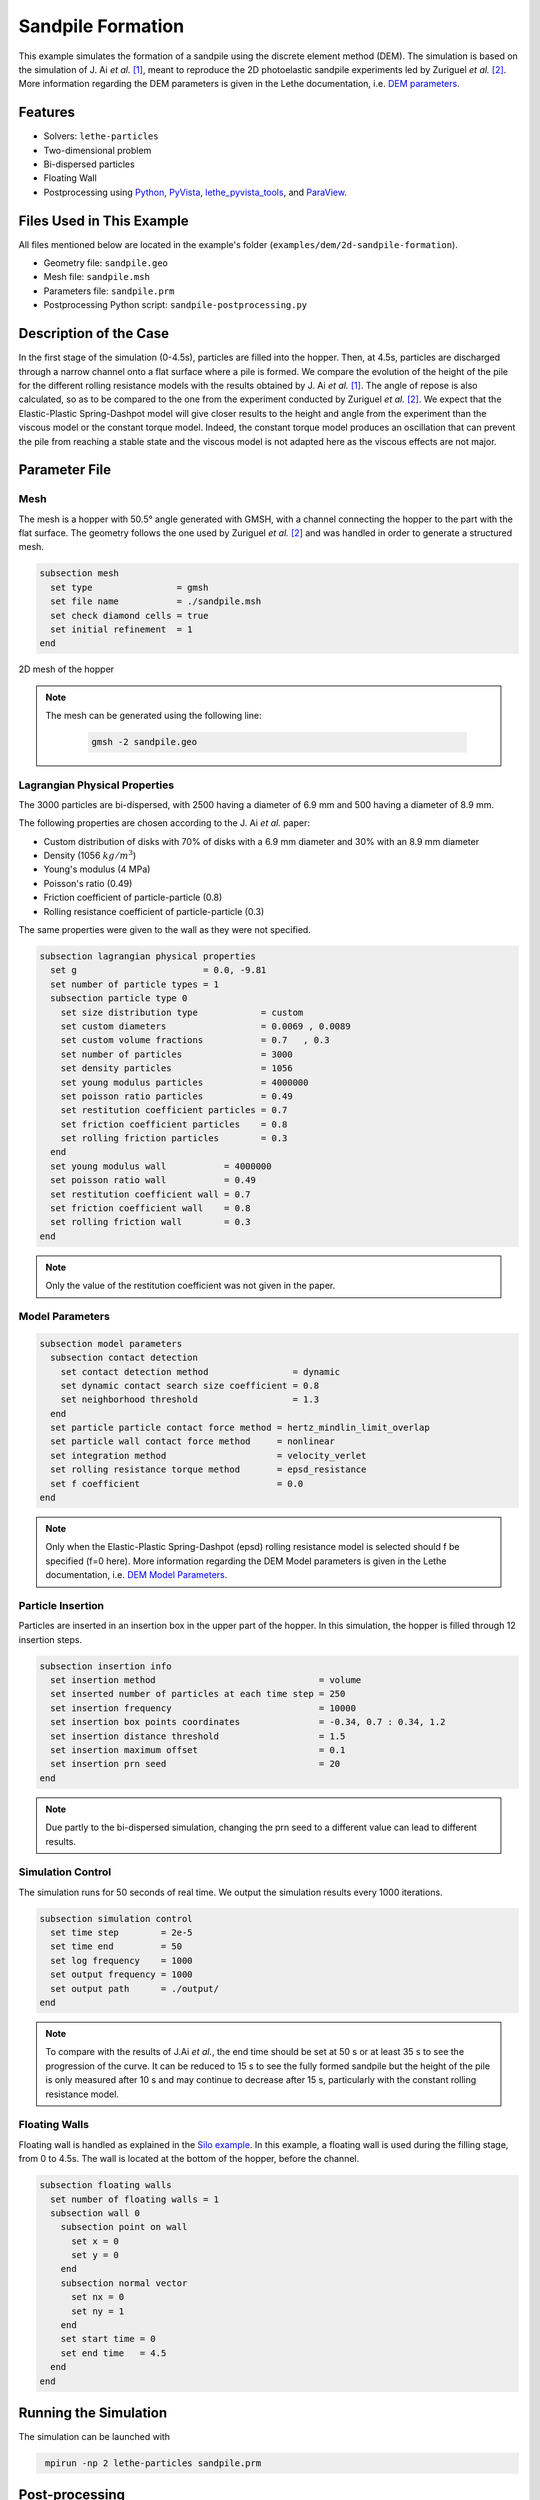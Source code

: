 ==================================
Sandpile Formation
==================================

This example simulates the formation of a sandpile using the discrete element method (DEM). 
The simulation is based on the simulation of J. Ai *et al.* [#Ai2010]_, meant to reproduce the 2D photoelastic sandpile experiments led by Zuriguel *et al.* [#Zuriguel2007]_.
More information regarding the DEM parameters is given in the Lethe documentation, i.e. `DEM parameters <../../../parameters/dem/dem.html>`_.


----------------------------------
Features
----------------------------------

- Solvers: ``lethe-particles``
- Two-dimensional problem
- Bi-dispersed particles
- Floating Wall
- Postprocessing using `Python <https://www.python.org/>`_, `PyVista <https://docs.pyvista.org/>`_, `lethe_pyvista_tools <https://github.com/chaos-polymtl/lethe/tree/master/contrib/postprocessing>`_, and `ParaView <https://www.paraview.org/>`_.


----------------------------
Files Used in This Example
----------------------------

All files mentioned below are located in the example's folder (``examples/dem/2d-sandpile-formation``).

- Geometry file: ``sandpile.geo``
- Mesh file: ``sandpile.msh``
- Parameters file: ``sandpile.prm``
- Postprocessing Python script: ``sandpile-postprocessing.py``


-----------------------
Description of the Case
-----------------------

In the first stage of the simulation (0-4.5s), particles are filled into the hopper. 
Then, at 4.5s, particles are discharged through a narrow channel onto a flat surface where a pile is formed.
We compare the evolution of the height of the pile for the different rolling resistance models with the results obtained by J. Ai *et al.* [#Ai2010]_.
The angle of repose is also calculated, so as to be compared to the one from the experiment conducted by Zuriguel *et al.* [#Zuriguel2007]_.
We expect that the Elastic-Plastic Spring-Dashpot model will give closer results to the height and angle from the experiment than the viscous model or the constant torque model. Indeed, the constant torque model produces an oscillation that can prevent the pile from reaching a stable state and the viscous model is not adapted here as the viscous effects are not major.

--------------
Parameter File
--------------

Mesh
~~~~

The mesh is a hopper with 50.5° angle generated with GMSH, with a channel connecting the hopper to the part with the flat surface.
The geometry follows the one used by Zuriguel *et al.* [#Zuriguel2007]_ and was handled in order to generate a structured mesh.

.. code-block:: text

    subsection mesh
      set type                = gmsh
      set file name           = ./sandpile.msh
      set check diamond cells = true
      set initial refinement  = 1
    end


.. figure:: images/mesh-sandpile.png
    :width: 600
    :alt: Mesh
    :align: center

    2D mesh of the hopper


.. note::

  The mesh can be generated using the following line:

   .. code-block:: bash
      :class: copy-button

      gmsh -2 sandpile.geo



Lagrangian Physical Properties
~~~~~~~~~~~~~~~~~~~~~~~~~~~~~~

The 3000 particles are bi-dispersed, with 2500 having a diameter of 6.9 mm and 500 having a diameter of 8.9 mm.

The following properties are chosen according to the J. Ai *et al.* paper:

* Custom distribution of disks with 70% of disks with a 6.9 mm diameter and 30% with an 8.9 mm diameter
* Density (1056 :math:`kg/m^3`)
* Young's modulus (4 MPa)
* Poisson's ratio (0.49)
* Friction coefficient of particle-particle (0.8)
* Rolling resistance coefficient of particle-particle (0.3)

The same properties were given to the wall as they were not specified.

.. code-block:: text

    subsection lagrangian physical properties
      set g                        = 0.0, -9.81
      set number of particle types = 1
      subsection particle type 0
        set size distribution type            = custom
        set custom diameters                  = 0.0069 , 0.0089
        set custom volume fractions           = 0.7   , 0.3
        set number of particles               = 3000
        set density particles                 = 1056
        set young modulus particles           = 4000000
        set poisson ratio particles           = 0.49
        set restitution coefficient particles = 0.7
        set friction coefficient particles    = 0.8
        set rolling friction particles        = 0.3
      end
      set young modulus wall           = 4000000
      set poisson ratio wall           = 0.49
      set restitution coefficient wall = 0.7
      set friction coefficient wall    = 0.8
      set rolling friction wall        = 0.3
    end

.. note::

  Only the value of the restitution coefficient was not given in the paper.


Model Parameters
~~~~~~~~~~~~~~~~

.. code-block:: text

    subsection model parameters
      subsection contact detection
        set contact detection method                = dynamic
        set dynamic contact search size coefficient = 0.8
        set neighborhood threshold                  = 1.3
      end
      set particle particle contact force method = hertz_mindlin_limit_overlap
      set particle wall contact force method     = nonlinear
      set integration method                     = velocity_verlet
      set rolling resistance torque method       = epsd_resistance
      set f coefficient                          = 0.0 
    end

.. note::

  Only when the Elastic-Plastic Spring-Dashpot (epsd) rolling resistance model is selected should f be specified (f=0 here).
  More information regarding the DEM Model parameters is given in the Lethe documentation, i.e. `DEM Model Parameters <../../../parameters/dem/model_parameters.html>`_.

Particle Insertion
~~~~~~~~~~~~~~~~~~

Particles are inserted in an insertion box in the upper part of the hopper. In this simulation, the hopper is filled through 12 insertion steps.

.. code-block:: text

    subsection insertion info
      set insertion method                               = volume
      set inserted number of particles at each time step = 250
      set insertion frequency                            = 10000
      set insertion box points coordinates               = -0.34, 0.7 : 0.34, 1.2
      set insertion distance threshold                   = 1.5
      set insertion maximum offset                       = 0.1
      set insertion prn seed                             = 20
    end

.. note::

  Due partly to the bi-dispersed simulation, changing the prn seed to a different value can lead to different results.


Simulation Control
~~~~~~~~~~~~~~~~~~

The simulation runs for 50 seconds of real time. We output the simulation results every 1000 iterations.

.. code-block:: text

    subsection simulation control
      set time step        = 2e-5
      set time end         = 50
      set log frequency    = 1000
      set output frequency = 1000
      set output path      = ./output/
    end

.. note::

  To compare with the results of J.Ai *et al.*, the end time should be set at 50 s or at least 35 s to see the progression of the curve. 
  It can be reduced to 15 s to see the fully formed sandpile but the height of the pile is only measured after 10 s and may continue to decrease after 15 s, particularly with the constant rolling resistance model.


Floating Walls
~~~~~~~~~~~~~~

Floating wall is handled as explained in the `Silo example <../silo/silo.html>`_.
In this example, a floating wall is used during the filling stage, from 0 to 4.5s. The wall is located at the bottom of the hopper, before the channel.

.. code-block:: text

    subsection floating walls
      set number of floating walls = 1
      subsection wall 0
        subsection point on wall
          set x = 0
          set y = 0
        end
        subsection normal vector
          set nx = 0
          set ny = 1
        end
        set start time = 0
        set end time   = 4.5
      end
    end

-----------------------
Running the Simulation
-----------------------

The simulation can be launched with

.. code-block:: text
  :class: copy-button

   mpirun -np 2 lethe-particles sandpile.prm



---------------
Post-processing
---------------

A Python post-processing code called ``sandpile-postprocessing.py`` is provided with this example. It is used to measure the height of the pile at each time set, starting at 10.02s so that the pile is already formed. It also calculates the angle of repose of the pile, based on the last frame.
It compares the data generated by the simulation to data from J.Ai *et al.* [#Ai2010]_ for the selected rolling resistance model.

It is possible to run the post-processing code with the following line. The arguments are the simulation path, the prm file name and the rolling resistance model used.

.. code-block:: text
  :class: copy-button

    python3 sandpile-postprocessing.py  --folder ./ --prm sandpile.prm --rollingmethod epsd


The code prints the values of the coefficient of determination :math:`R^2`, the slope (from the regression), and the angle of repose.

.. important::

  The argument --rollingmethod can be either epsd, viscous or constant and should be the same as the "rolling resistance torque method" in the prm file.
  The argument --regression can be added to plot the least squares regression used to calculate the angle of repose.

.. important::

    You need to ensure that ``lethe_pyvista_tools`` is working on your machine. Click `here <../../../tools/postprocessing/postprocessing.html>`_ for details.


When you have launched the simulation and the post-processing (with the right argument) for each rolling resistance model (constant, epsd, viscous), launch the following to compare different models.

.. code-block:: text
  :class: copy-button

    python3 sandpile-height-comparison.py


-------
Results
-------

Visualisation with Paraview
~~~~~~~~~~~~~~~~~~~~~~~~~~~

The simulation can be visualised using Paraview as seen below.

.. figure:: images/formed-sandpile.png
    :width: 400
    :alt: Mesh
    :align: center

    Sandpile at the end of the simulation


Evolution of the Height of the Pile
~~~~~~~~~~~~~~~~~~~~~~~~~~~~~~~~~~~

The following image compares the evolution of the height of the pile with the results of J. Ai *et al.*.

.. image:: images/figure-height-comparison.png
    :alt: Height comparison
    :align: center

Considering the height of the pile measured in the experiment by Zuriguel *et al.* was 28 cm, the results with model epsd are satisfying.
As predicted, with the constant model, the pile takes a lot of time to stabilise but results are closed to those obtained by J. Ai *et al*. Regarding the viscous model, the pile does remain constant like with epsd but the height is underestimated.

The difference with J. Ai *et al* simulation could be related to there being two sizes of particles. As they are inserted, the particles are placed randomly according to the prn seed chosen, which can lead to a difference in the height of the pile.
The next image shows the evolution of the height of the pile with rolling resistance model epsd using different prn seeds.

.. image:: images/figure-height-different-prn-seeds.png
    :alt: Height comparison
    :align: center

This confirms changing the prn seed leads to different heights but the results remain around 24 cm.

-------------
References
-------------

.. [#Ai2010] \Jun Ai, Jian-Fei Chen, J. Michael Rotter, and Jin Y. Ooi. "Assessment of Rolling Resistance Models in Discrete Element Simulations." *Powder Technology*, vol. 206, no. 3, 2011, pp. 269-282. ScienceDirect. [Online]. Available: https://www.sciencedirect.com/science/article/pii/S0032591010005164
 
.. [#Zuriguel2007] \I. Zuriguel, T. Mullin, J. M. Rotter. "Effect of Particle Shape on the Stress Dip Under a Sandpile." *Physical Review Letters*, vol. 98, no. 2, 2007, p. 028001. [Online]. Available: https://journals.aps.org/prl/abstract/10.1103/PhysRevLett.98.028001
